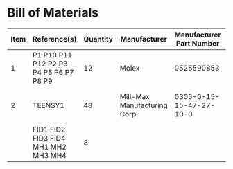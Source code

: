 # Created 2021-05-14 Fri 12:59
* Bill of Materials
#+results: pcb-parts
| Item | Reference(s)                           | Quantity | Manufacturer                 | Manufacturer Part Number | Vendor   | Vendor Part Number | Description                    |
|------+----------------------------------------+----------+------------------------------+--------------------------+----------+--------------------+--------------------------------|
|    1 | P1 P10 P11 P12 P2 P3 P4 P5 P6 P7 P8 P9 |       12 | Molex                        |               0525590853 | Digi-Key | WM6757CT-ND        | CONN FFC VERT 8POS 0.50MM SMD  |
|    2 | TEENSY1                                |       48 | Mill-Max Manufacturing Corp. |  0305-0-15-15-47-27-10-0 | Digi-Key | ED90331-ND         | CONN PIN RCPT .025-.037 SOLDER |
|      | FID1 FID2 FID3 FID4 MH1 MH2 MH3 MH4    |        8 |                              |                          |          |                    |                                |

